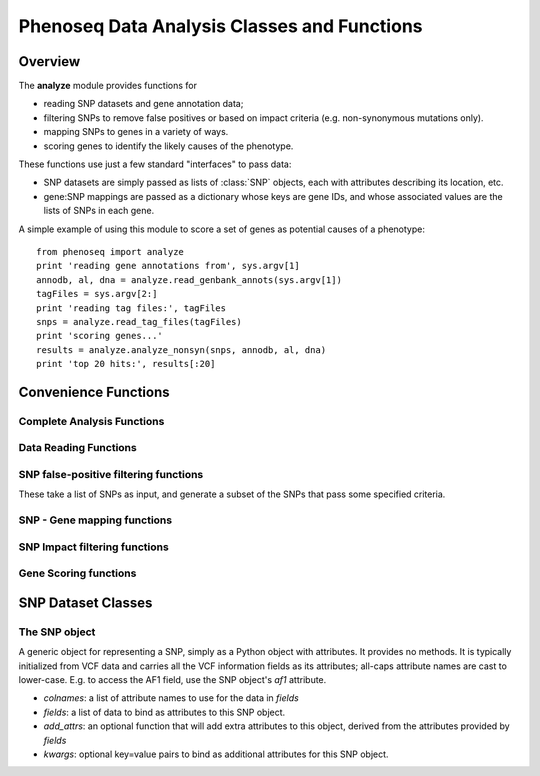 
============================================
Phenoseq Data Analysis Classes and Functions
============================================

.. module:: analyze
   :synopsis: Phenotype sequencing experimental data analysis
.. moduleauthor:: Christopher Lee <leec@chem.ucla.edu>
.. sectionauthor:: Christopher Lee <leec@chem.ucla.edu>


Overview
--------

The **analyze** module provides functions for

* reading SNP datasets and gene annotation data;
* filtering SNPs to remove false positives or based on impact criteria
  (e.g. non-synonymous mutations only).
* mapping SNPs to genes in a variety of ways.
* scoring genes to identify the likely causes of the phenotype.

These functions use just a few standard "interfaces" to pass data:

* SNP datasets are simply passed as lists of :class:`SNP` objects, each with
  attributes describing its location, etc.

* gene:SNP mappings are passed as a dictionary whose keys are gene IDs,
  and whose associated values are the lists of SNPs in each gene.


A simple example of using this module to score a set of genes
as potential causes of a phenotype::

    from phenoseq import analyze
    print 'reading gene annotations from', sys.argv[1]
    annodb, al, dna = analyze.read_genbank_annots(sys.argv[1])
    tagFiles = sys.argv[2:]
    print 'reading tag files:', tagFiles
    snps = analyze.read_tag_files(tagFiles)
    print 'scoring genes...'
    results = analyze.analyze_nonsyn(snps, annodb, al, dna)
    print 'top 20 hits:', results[:20]



Convenience Functions
---------------------

Complete Analysis Functions
...........................

.. function:: analyze_nonsyn(snps, annodb, al, dna, gcTotal=None, atTotal=None, geneGCDict=None)

   Filter *snps* to just those that change the amino acid sequence,
   and score genes annotated in *annodb* / *al* based on the number of
   nonsynonymous mutations in each gene.  Returns a sorted list of
   ``(score, gene)`` tuples as returned by :func:`score_genes_pooled`.
   Suitable for single-interval genes on a genome consisting of 
   a single chromosome.

.. function:: analyze_monodom(genome, vcfFiles=glob.glob('*.vcf'), genesFile='knownGene.txt')

   Reads multiple SNP files specified by *vcfFiles*, and
   scores genes annotated in the UCSC knownGene file specified by *genesFile*.
   Suitable for multi-exon genes on multiple chromosomes contained in *genome*.
   Returns a sorted list of
   ``(score, gene)`` tuples as returned by :func:`score_genes`.

Data Reading Functions
......................

.. function:: read_vcf(path, vcffields=('CHROM', 'POS', 'ID', 'REF', 'ALT', 'QUAL', 'FILTER', 'INFO', 'FORMAT'), **kwargs)

   Reads a VCF file from *path*
   and returns a list of :class:`SNP` objects, with
   attributes provided by the VCF fields.  The 
   `list of VCF data fields <http://samtools.sourceforge.net/mpileup.shtml>`_
   is available here.

   Optional *kwargs* are passed directly to the :class:`SNP` constructor. 

.. function:: read_tag_files(tagFiles, tagfunc=get_filestem, filterFunc=filter_snps, replicatefunc=None, add_attrs=add_snp_attrs, *args, **kwargs)

   Merges SNPs from multiple library files, returning a list of 
   :class:`SNP` objects each with a ``tag`` attribute representing the
   specific library it was observed in.  Each tag could correspond to 
   a single sample, or to a pool of multiple samples depending on your
   experimental design.

   *tagFiles*: a list of VCF files each representing a SNP dataset for
   one tag (library).

   *tagfunc*: a function that takes a tag file path and returns a tag ID.

   *filterFunc*: a generator function that takes a set of SNPs and
   generates the subset that pass some desired criteria.  Can be 
   set to ``None``.

   *replicatefunc*: a function that takes a tag ID and returns a list
   of VCF file paths representing the replicate datasets for that
   tag.  If you specify this, you should also set
   ``filterFunc=analyze.filter_snps_repfiles`` to make it filter
   the SNPs using the replicate datasets.

   *add_attrs*: a function that adds attributes to each
   :class:`SNP` object.  Can be set to ``None``.

   *args*: optional additional arguments to be passed to the
   ``filterFunc`` filter function for filtering SNPs.

   *kwargs*: optional arguments to be passed to the :func:`read_vcf`
   function for reading each library file.

.. function:: read_genbank_annots(gbfile, fastafile=None, iseq=0, featureType='CDS')

   Constructs a (gene) annotation database from a Genbank genome file.
   NB: this assumes each gene consists of **one** interval.
   This cannot be used for multi-exon genes!
   It takes the following arguments:

   *gbfile* must be a path to a Genbank format file containing
   gene feature records.

   *fastafile*, if not None, must be a path to a FASTA format file
   containing the genome sequence.  If None, a path will be constructed
   automatically by replacing the *gbfile* suffix with ``.fna``.

   *iseq* must be the index of the genome sequence within both *gbfile*
   and *fastafile*, i.e. ``iseq=0`` means the first sequence in the file.

   *featureType* specifies the Genbank feature type to extract for
   constructing annotations.  By default, it extracts the coding sequence
   regions.

   Returns three values: 

   * an annotation database

   * an alignment container storing the alignment of the annotations to
     the genome sequence.

   * the genome sequence object.

   **note**: this function requires both the BioPython ``SeqIO`` module,
   and the Pygr ``seqdb`` and ``annotation`` modules.

.. function:: read_exon_annots(genome, genesFile='knownGene.txt')

   Constructs a (gene) annotation database from a UCSC knownGene
   transcript set.  It builds an exon annotation database from this
   transcript set, and merges transcripts that share a common exon
   into a single gene.  This mapping is suitable for use with 
   multi-exon genes.

   *genome* must be dictionary-like object that maps sequence IDs to
   sequence objects.

   *genesFile*: the path to the UCSC knownGene text file.  The coordinates
   in this file must be valid for use on the specified *genome*.

   Returns:

   * an annotation database

   * an alignment container storing the alignment of the annotations to
     the genome sequence.

   * a dictionary mapping exon annotation ID values to gene ID values.

   * the total size of the annotated exome.

   * a dictionary mapping gene ID values to their associated maximum
     transcript length.  This gives the effective target size of each
     gene in the exome.

   **note**: this function requires the Pygr ``seqdb`` and ``annotation`` modules.

SNP false-positive filtering functions
......................................

These take a list of SNPs as input, and generate a subset of the SNPs
that pass some specified criteria.

.. function:: filter_snps(snps, filterExpr='snp.af1 <= 0.5 and getattr(snp, "pv4", (0.,))[0] >= 0.01 and snp.qual > 90')

   *snps*: a list of :class:`SNP` objects.

   *filterExpr*: a valid Python expression to be evaluated for each SNP.
   The SNP passes the filter if the expression is True.

.. function:: filter_snps_repfiles(snps, replicateFiles, filterExpr='snp.af1 <= 0.5 and len(get_replicates(snp)) >= 2')

   *snps*: a list of :class:`SNP` objects.

   *repFiles*: a list of VCF files representing replicate lanes to be
   used for testing whether the SNP replicated adequately.

   *filterExpr*: a valid Python expression to be evaluated for each SNP.
   The SNP passes the filter if the expression is True.


SNP - Gene mapping functions
............................

.. function:: map_snps(snps, al, genome, exonGene)

   Maps SNPs to genes using the specified alignment to exon annotations,
   and the exon to gene mapping given by *exonGene*.  This function is
   suitable for multi-exon gene data read by :func:`read_exon_annots`.
   Returns a gene:snps dictionary.

   *snps*: a list of :class:`SNP` objects.

   *al*: an alignment of genome sequence intervals to exon annotations.

   *genome*: the genome on which the exon annotations are aligned.

   *exonGene*: a dictionary whose keys are exon annotation IDs, 
   and whose associated values are gene IDs.

.. function:: map_snps_chrom1(snps, al, dna)

   Maps SNPs to genes on a single chromosome.  This function is suitable
   for single-interval gene data read by :func:`read_genbank_annots`.
   Returns a gene:snps dictionary.

   *snps*: a list of :class:`SNP` objects.

   *al*: an alignment of genome sequence intervals to exon annotations.

   *dna*: the chromosome sequence object on which the exon annotations are aligned.


SNP Impact filtering functions
..............................

.. function:: filter_nonsyn(geneSNPdict)

   Filters gene SNPs to just the subset that are non-synonymous.
   *geneSNPdict* should be a gene:snp dict from :func:`map_snps_chrom1`.
   Returns a filtered gene:snp dictionary.


Gene Scoring functions
......................

.. function:: score_genes_pooled(geneSNPdict, gcTotal=None, atTotal=None, geneGCDict=None, useBonferroni=True, dnaseq=None, annodb=None)

   Scores genes based on Poisson p-value for the total number of hits
   in each gene.  This is suitable for data where multiple samples were
   pooled in each library (making it impossible to tell which SNPs occurred
   in exactly which sample).

   *geneSNPdict* should be a gene:snp dict.

   *gcTotal,atTotal,geneGCDict* should be GC/AT base counts generated by
   :func:`get_gc_totals`.  These are optional: the function will compute
   them itself if they are not provided.

   *gcTotal*: if not None, the count of G and C bases in the genome
   sequence.  If None, it and *atTotal* are automatically calculated from the
   *dna* sequence passed to the constructor.

   *atTotal*: the count of A and T bases in the genome sequence.

   *geneGCDict*: if not None, must be a dictionary whose keys are
   geneIDs, and whose associated values are tuples giving
   ``(gcTotal, atTotal)`` specifically for each gene.  If None,
   the values are calculated automatically from the *annodb*
   passed to the constructor.

   *useBonferroni=True* forces the function to multiply the p-values
   by the total number of genes being tested.

   *dnaseq* is used to compute GC/AT base count totals if not provided 
   (see above).

   *annodb* is used to compute GC/AT base counts for each gene if not
   provided (see above).

   Returns a sorted list of ``(p_value, geneID)`` giving the 
   phenotype sequencing scores for all genes in which SNPs were reported.
   Since *smallest* p-values are the most significant, the top hits
   are at the *beginning* of this list.  The score calculations
   are described in :doc:`/theory`.

.. function:: score_genes(geneSNPdict, nsample, totalSize, geneLengths, useBonferroni=True)

   Scores genes based on the number of samples in which each gene was
   hit.  This is suitable for unpooled data, where each library contains
   only one sample.

   *geneSNPdict* should be a gene:snp dict.

   *nsample* should be the total number of samples.

   *totalSize* should represent the total size (in nucleotides) of the
   exome being analyzed.

   *geneLengths* should be a dictionary whose keys are gene IDs, and
   whose values are the size (in nucleotides) of that gene's exonic region
   (its effective target size for this analysis).

   *useBonferroni=True* forces the function to multiply the p-values
   by the total number of genes being tested.

   Returns a sorted list of ``(p_value, geneID)`` giving the 
   phenotype sequencing scores for all genes in which SNPs were reported.
   Since *smallest* p-values are the most significant, the top hits
   are at the *beginning* of this list.  The score calculations
   are described in :doc:`/theory`.


SNP Dataset Classes
-------------------

The SNP object
..............

.. class:: SNP(colnames, fields, add_attrs=None, **kwargs)

   A generic object for representing a SNP, simply as a Python
   object with attributes.  It provides no methods.  It is typically
   initialized from VCF data and carries all the VCF information
   fields as its attributes; all-caps attribute names are cast to lower-case.
   E.g. to access the AF1 field, use the SNP object's *af1* attribute.

   * *colnames*: a list of attribute names to use for the data in *fields*

   * *fields*: a list of data to bind as attributes to this SNP object.

   * *add_attrs*: an optional function that will add extra attributes
     to this object, derived from the attributes provided by *fields*

   * *kwargs*: optional key=value pairs to bind as additional attributes
     for this SNP object.

